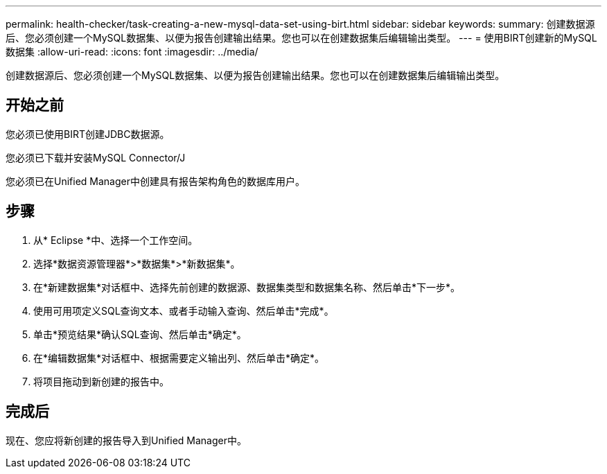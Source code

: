 ---
permalink: health-checker/task-creating-a-new-mysql-data-set-using-birt.html 
sidebar: sidebar 
keywords:  
summary: 创建数据源后、您必须创建一个MySQL数据集、以便为报告创建输出结果。您也可以在创建数据集后编辑输出类型。 
---
= 使用BIRT创建新的MySQL数据集
:allow-uri-read: 
:icons: font
:imagesdir: ../media/


[role="lead"]
创建数据源后、您必须创建一个MySQL数据集、以便为报告创建输出结果。您也可以在创建数据集后编辑输出类型。



== 开始之前

您必须已使用BIRT创建JDBC数据源。

您必须已下载并安装MySQL Connector/J

您必须已在Unified Manager中创建具有报告架构角色的数据库用户。



== 步骤

. 从* Eclipse *中、选择一个工作空间。
. 选择*数据资源管理器*>*数据集*>*新数据集*。
. 在*新建数据集*对话框中、选择先前创建的数据源、数据集类型和数据集名称、然后单击*下一步*。
. 使用可用项定义SQL查询文本、或者手动输入查询、然后单击*完成*。
. 单击*预览结果*确认SQL查询、然后单击*确定*。
. 在*编辑数据集*对话框中、根据需要定义输出列、然后单击*确定*。
. 将项目拖动到新创建的报告中。




== 完成后

现在、您应将新创建的报告导入到Unified Manager中。
